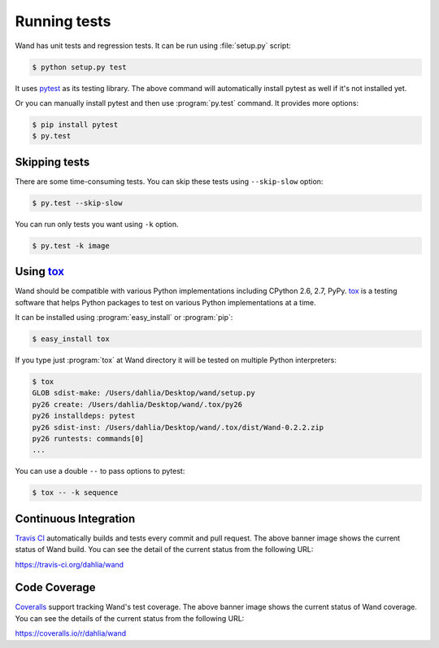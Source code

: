 Running tests
=============

Wand has unit tests and regression tests.  It can be run using
:file:`setup.py` script:

.. sourcecode:: console

   $ python setup.py test

It uses pytest_ as its testing library.  The above command will automatically
install pytest as well if it's not installed yet.

Or you can manually install pytest and then use :program:`py.test` command.
It provides more options:

.. sourcecode:: console

   $ pip install pytest
   $ py.test

.. _pytest: http://pytest.org/


Skipping tests
--------------

There are some time-consuming tests.  You can skip these tests using
``--skip-slow`` option:

.. sourcecode:: console

   $ py.test --skip-slow

You can run only tests you want using ``-k`` option.

.. sourcecode:: console

   $ py.test -k image


Using tox_
----------

Wand should be compatible with various Python implementations including
CPython 2.6, 2.7, PyPy.  tox_ is a testing software that helps Python
packages to test on various Python implementations at a time.

It can be installed using :program:`easy_install` or :program:`pip`:

.. sourcecode:: console

   $ easy_install tox

If you type just :program:`tox` at Wand directory it will be tested
on multiple Python interpreters:

.. sourcecode:: console

   $ tox
   GLOB sdist-make: /Users/dahlia/Desktop/wand/setup.py
   py26 create: /Users/dahlia/Desktop/wand/.tox/py26
   py26 installdeps: pytest
   py26 sdist-inst: /Users/dahlia/Desktop/wand/.tox/dist/Wand-0.2.2.zip
   py26 runtests: commands[0]
   ...

You can use a double ``--`` to pass options to pytest:

.. sourcecode:: console

   $ tox -- -k sequence

.. _tox: http://tox.testrun.org/


Continuous Integration
----------------------

.. image:: https://secure.travis-ci.org/dahlia/wand.svg?branch=master
   :alt: Build Status
   :target: https://travis-ci.org/dahlia/wand

`Travis CI`_ automatically builds and tests every commit and pull request.
The above banner image shows the current status of Wand build.
You can see the detail of the current status from the following URL:

https://travis-ci.org/dahlia/wand

.. _Travis CI: http://travis-ci.org/


Code Coverage
-------------

.. image:: https://img.shields.io/coveralls/dahlia/wand.svg?style=flat
   :alt: Coverage Status
   :target: https://coveralls.io/r/dahlia/wand

Coveralls_ support tracking Wand's test coverage.  The above banner image
shows the current status of Wand coverage.  You can see the details of the
current status from the following URL:

https://coveralls.io/r/dahlia/wand

.. _Coveralls: https://coveralls.io/
